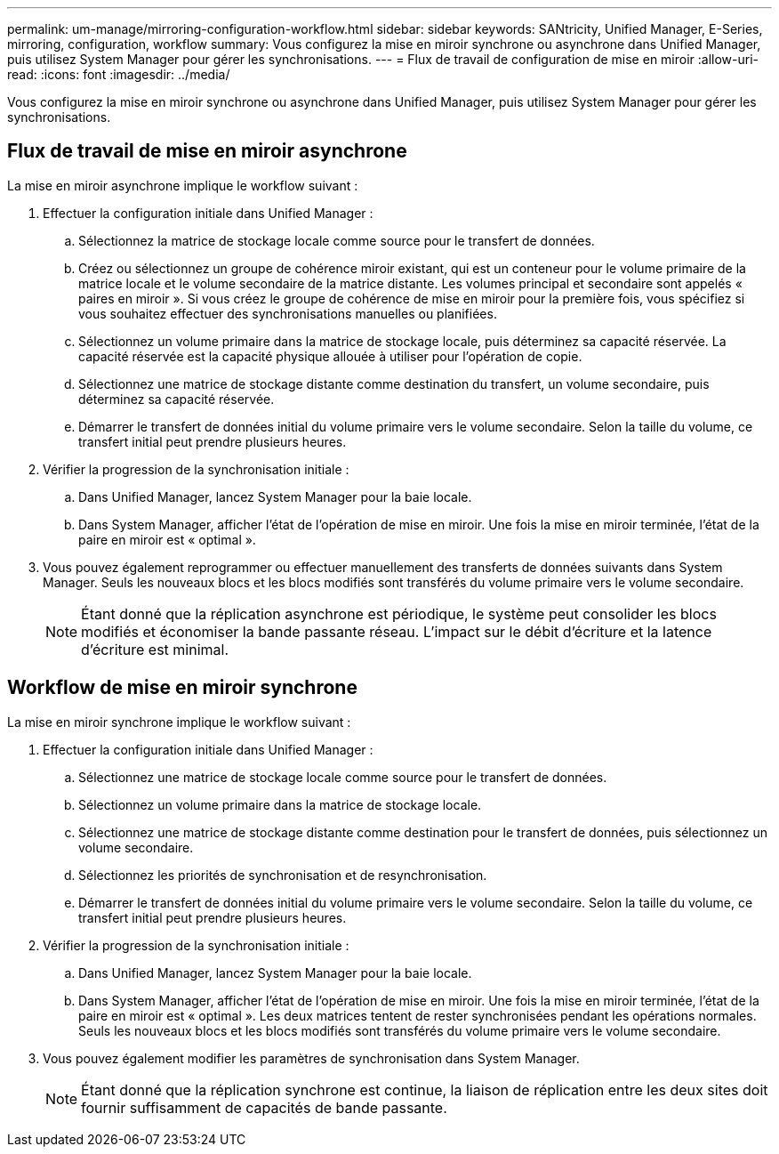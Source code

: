---
permalink: um-manage/mirroring-configuration-workflow.html 
sidebar: sidebar 
keywords: SANtricity, Unified Manager, E-Series, mirroring, configuration, workflow 
summary: Vous configurez la mise en miroir synchrone ou asynchrone dans Unified Manager, puis utilisez System Manager pour gérer les synchronisations. 
---
= Flux de travail de configuration de mise en miroir
:allow-uri-read: 
:icons: font
:imagesdir: ../media/


[role="lead"]
Vous configurez la mise en miroir synchrone ou asynchrone dans Unified Manager, puis utilisez System Manager pour gérer les synchronisations.



== Flux de travail de mise en miroir asynchrone

La mise en miroir asynchrone implique le workflow suivant :

. Effectuer la configuration initiale dans Unified Manager :
+
.. Sélectionnez la matrice de stockage locale comme source pour le transfert de données.
.. Créez ou sélectionnez un groupe de cohérence miroir existant, qui est un conteneur pour le volume primaire de la matrice locale et le volume secondaire de la matrice distante. Les volumes principal et secondaire sont appelés « paires en miroir ». Si vous créez le groupe de cohérence de mise en miroir pour la première fois, vous spécifiez si vous souhaitez effectuer des synchronisations manuelles ou planifiées.
.. Sélectionnez un volume primaire dans la matrice de stockage locale, puis déterminez sa capacité réservée. La capacité réservée est la capacité physique allouée à utiliser pour l'opération de copie.
.. Sélectionnez une matrice de stockage distante comme destination du transfert, un volume secondaire, puis déterminez sa capacité réservée.
.. Démarrer le transfert de données initial du volume primaire vers le volume secondaire. Selon la taille du volume, ce transfert initial peut prendre plusieurs heures.


. Vérifier la progression de la synchronisation initiale :
+
.. Dans Unified Manager, lancez System Manager pour la baie locale.
.. Dans System Manager, afficher l'état de l'opération de mise en miroir. Une fois la mise en miroir terminée, l'état de la paire en miroir est « optimal ».


. Vous pouvez également reprogrammer ou effectuer manuellement des transferts de données suivants dans System Manager. Seuls les nouveaux blocs et les blocs modifiés sont transférés du volume primaire vers le volume secondaire.
+
[NOTE]
====
Étant donné que la réplication asynchrone est périodique, le système peut consolider les blocs modifiés et économiser la bande passante réseau. L'impact sur le débit d'écriture et la latence d'écriture est minimal.

====




== Workflow de mise en miroir synchrone

La mise en miroir synchrone implique le workflow suivant :

. Effectuer la configuration initiale dans Unified Manager :
+
.. Sélectionnez une matrice de stockage locale comme source pour le transfert de données.
.. Sélectionnez un volume primaire dans la matrice de stockage locale.
.. Sélectionnez une matrice de stockage distante comme destination pour le transfert de données, puis sélectionnez un volume secondaire.
.. Sélectionnez les priorités de synchronisation et de resynchronisation.
.. Démarrer le transfert de données initial du volume primaire vers le volume secondaire. Selon la taille du volume, ce transfert initial peut prendre plusieurs heures.


. Vérifier la progression de la synchronisation initiale :
+
.. Dans Unified Manager, lancez System Manager pour la baie locale.
.. Dans System Manager, afficher l'état de l'opération de mise en miroir. Une fois la mise en miroir terminée, l'état de la paire en miroir est « optimal ». Les deux matrices tentent de rester synchronisées pendant les opérations normales. Seuls les nouveaux blocs et les blocs modifiés sont transférés du volume primaire vers le volume secondaire.


. Vous pouvez également modifier les paramètres de synchronisation dans System Manager.
+
[NOTE]
====
Étant donné que la réplication synchrone est continue, la liaison de réplication entre les deux sites doit fournir suffisamment de capacités de bande passante.

====

